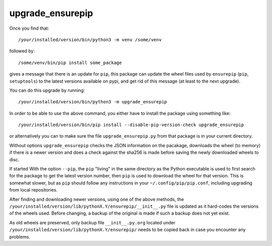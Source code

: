 *****************
upgrade_ensurepip
*****************

.. image:: https://sourceforge.net/p/upgrade-ensurepip/code/ci/default/tree/_doc/_static/license.svg?format=raw
   :target: https://opensource.org/licenses/MIT

.. image:: https://sourceforge.net/p/upgrade-ensurepip/code/ci/default/tree/_doc/_static/pypi.svg?format=raw
   :target: https://pypi.org/project/upgrade_ensurepip/

.. image:: https://sourceforge.net/p/oitnb/code/ci/default/tree/_doc/_static/oitnb.svg?format=raw
   :target: https://bitbucket.org/ruamel/oitnb/

.. image:: https://sourceforge.net/p/ryd/code/ci/default/tree/_doc/_static/ryd.svg?format=raw
   :target: https://pypi.org/project/ryd/

Once you find that::

  /your/installed/version/bin/python3 -m venv /some/venv

followed by::

   /some/venv/bin/pip install some_package

gives a message that there is an update for ``pip``, this package can
update the wheel files used by ``ensurepip`` (``pip``, ``setuptools``) to the latest versions
available on pypi, and get rid of this message (at least to the next upgrade).

You can do this upgrade by running::

  /your/installed/version/bin/python3 -m upgrade_ensurepip

In order to be able to use the above command, you either have to install the
package using something like::

  /your/installed/version/bin/pip install --disable-pip-version-check upgrade_ensurepip

or alternatively you can to make sure the file ``upgrade_ensurepip.py`` from that package is in
your current directory.

Without options ``upgrade_ensurepip`` checks the JSON information on the
pacakage, downloads the wheel (to memory) if there is a newer version and does a
check against the sha256 is made before saving the newly downloaded wheels to
disc.

If started With the option ``--pip``, the ``pip`` "living" in the same directory
as the Python executable is used to first search for the package to get the
latest version number, then ``pip`` is used to download the wheel for that
version. This is somewhat slower, but as ``pip`` should follow any instructions
in your ``~/.config/pip/pip.conf``, including upgrading from local repositories.

After finding and downloading newer versions, using one of the above methods, the
``/your/installed/version/lib/pythonX.Y/ensurepip/__init__.py`` file is updated
as it hard-codes the versions of the wheels used. Before changing, a backup of
the original is made if such a backup does not yet exist.

As old wheels are preserved, only backup file ``__init__.py.org`` located under
``/your/installed/version/lib/pythonX.Y/ensurepip/``
needs to be copied back in case you encounter any problems.
